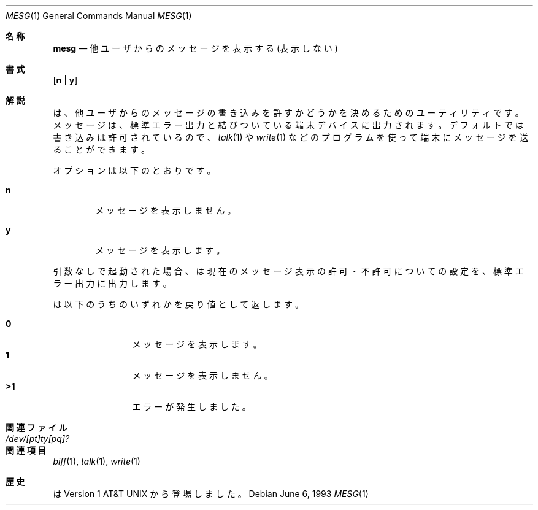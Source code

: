 .\" Copyright (c) 1987, 1990, 1993
.\"	The Regents of the University of California.  All rights reserved.
.\"
.\" Redistribution and use in source and binary forms, with or without
.\" modification, are permitted provided that the following conditions
.\" are met:
.\" 1. Redistributions of source code must retain the above copyright
.\"    notice, this list of conditions and the following disclaimer.
.\" 2. Redistributions in binary form must reproduce the above copyright
.\"    notice, this list of conditions and the following disclaimer in the
.\"    documentation and/or other materials provided with the distribution.
.\" 3. All advertising materials mentioning features or use of this software
.\"    must display the following acknowledgement:
.\"	This product includes software developed by the University of
.\"	California, Berkeley and its contributors.
.\" 4. Neither the name of the University nor the names of its contributors
.\"    may be used to endorse or promote products derived from this software
.\"    without specific prior written permission.
.\"
.\" THIS SOFTWARE IS PROVIDED BY THE REGENTS AND CONTRIBUTORS ``AS IS'' AND
.\" ANY EXPRESS OR IMPLIED WARRANTIES, INCLUDING, BUT NOT LIMITED TO, THE
.\" IMPLIED WARRANTIES OF MERCHANTABILITY AND FITNESS FOR A PARTICULAR PURPOSE
.\" ARE DISCLAIMED.  IN NO EVENT SHALL THE REGENTS OR CONTRIBUTORS BE LIABLE
.\" FOR ANY DIRECT, INDIRECT, INCIDENTAL, SPECIAL, EXEMPLARY, OR CONSEQUENTIAL
.\" DAMAGES (INCLUDING, BUT NOT LIMITED TO, PROCUREMENT OF SUBSTITUTE GOODS
.\" OR SERVICES; LOSS OF USE, DATA, OR PROFITS; OR BUSINESS INTERRUPTION)
.\" HOWEVER CAUSED AND ON ANY THEORY OF LIABILITY, WHETHER IN CONTRACT, STRICT
.\" LIABILITY, OR TORT (INCLUDING NEGLIGENCE OR OTHERWISE) ARISING IN ANY WAY
.\" OUT OF THE USE OF THIS SOFTWARE, EVEN IF ADVISED OF THE POSSIBILITY OF
.\" SUCH DAMAGE.
.\"
.\"	@(#)mesg.1	8.1 (Berkeley) 6/6/93
.\" %FreeBSD: src/usr.bin/mesg/mesg.1,v 1.7 1999/08/28 01:03:59 peter Exp %
.\" $FreeBSD: doc/ja_JP.eucJP/man/man1/mesg.1,v 1.6 2001/05/14 01:07:26 horikawa Exp $
.\"
.Dd June 6, 1993
.Dt MESG 1
.Os
.Sh 名称
.Nm mesg
.Nd 他ユーザからのメッセージを表示する (表示しない)
.Sh 書式
.Nm
.Op Cm n | Cm y
.Sh 解説
.Nm
は、他ユーザからのメッセージの書き込みを許すかどうかを
決めるためのユーティリティです。
メッセージは、標準エラー出力と結びついている端末デバイスに出力されます。
デフォルトでは書き込みは許可されているので、
.Xr talk 1
や
.Xr write 1
などのプログラムを使って端末にメッセージを送ることができます。
.Pp
オプションは以下のとおりです。
.Bl -tag -width flag
.It Cm n
メッセージを表示しません。
.It Cm y
メッセージを表示します。
.El
.Pp
引数なしで起動された場合、
.Nm
は現在のメッセージ表示の許可・不許可についての設定を、
標準エラー出力に出力します。
.Pp
.Nm
は以下のうちのいずれかを戻り値として返します。
.Bl -tag -width flag -compact -offset indent
.Pp
.It Li "\ 0"
メッセージを表示します。
.It Li "\ 1"
メッセージを表示しません。
.It Li ">1"
エラーが発生しました。
.El
.Sh 関連ファイル
.Bl -tag -width /dev/[pt]ty[pq]? -compact
.It Pa /dev/[pt]ty[pq]?
.El
.Sh 関連項目
.Xr biff 1 ,
.Xr talk 1 ,
.Xr write 1
.Sh 歴史
.Nm
は
.At v1
から登場しました。

